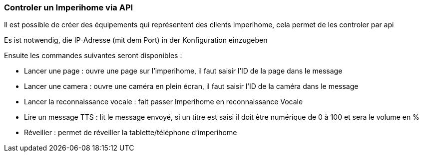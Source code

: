 === Controler un Imperihome via API

Il est possible de créer des équipements qui représentent des clients Imperihome, cela permet de les controler par api

Es ist notwendig, die IP-Adresse (mit dem Port) in der Konfiguration einzugeben

Ensuite les commandes suivantes seront disponibles :

  - Lancer une page : ouvre une page sur l'imperihome, il faut saisir l'ID de la page dans le message

  - Lancer une camera : ouvre une caméra en plein écran, il faut saisir l'ID de la caméra dans le message

  - Lancer la reconnaissance vocale : fait passer Imperihome en reconnaissance Vocale

  - Lire un message TTS : lit le message envoyé, si un titre est saisi il doit être numérique de 0 à 100 et sera le volume en %

  - Réveiller : permet de réveiller la tablette/téléphone d'imperihome